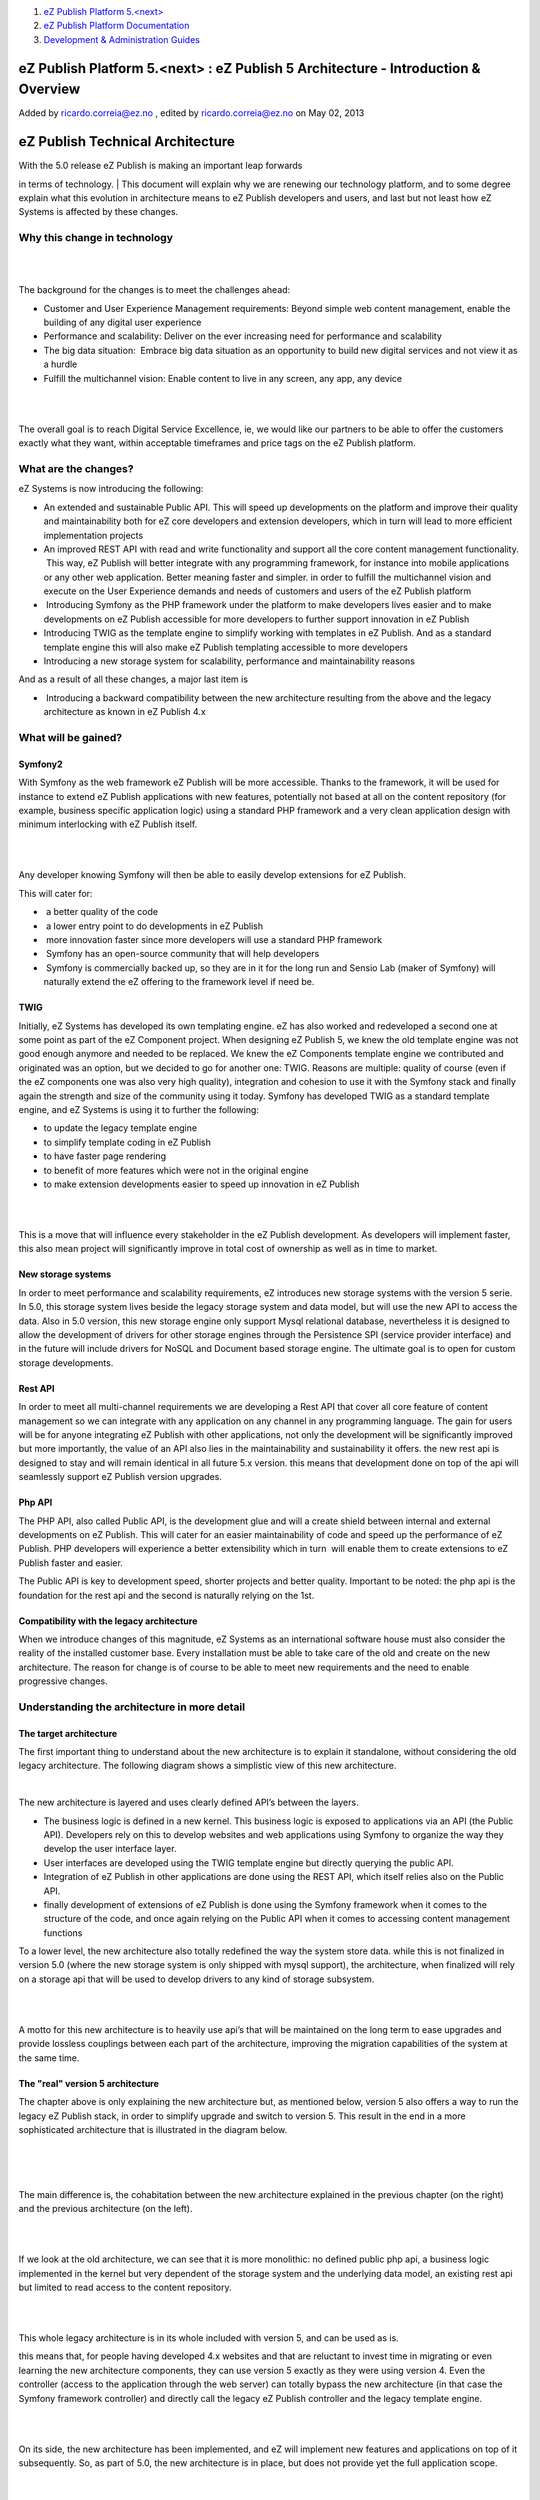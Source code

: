 #. `eZ Publish Platform 5.<next> <index.html>`__
#. `eZ Publish Platform
   Documentation <eZ-Publish-Platform-Documentation_1114149.html>`__
#. `Development & Administration Guides <6291674.html>`__

eZ Publish Platform 5.<next> : eZ Publish 5 Architecture - Introduction & Overview
==================================================================================

Added by ricardo.correia@ez.no , edited by ricardo.correia@ez.no on May
02, 2013

eZ Publish Technical Architecture
=================================

| With the 5.0 release eZ Publish is making an important leap forwards
in terms of technology.
| This document will explain why we are renewing our technology
platform, and to some degree explain what this evolution in architecture
means to eZ Publish developers and users, and last but not least how eZ
Systems is affected by these changes.

Why this change in technology
-----------------------------

| 
|  

The background for the changes is to meet the challenges ahead:

 

-  Customer and User Experience Management requirements: Beyond simple
   web content management, enable the building of any digital user
   experience

-  Performance and scalability: Deliver on the ever increasing need for
   performance and scalability

-  The big data situation:  Embrace big data situation as an opportunity
   to build new digital services and not view it as a hurdle

-  Fulfill the multichannel vision: Enable content to live in any
   screen, any app, any device

| 
|  

The overall goal is to reach Digital Service Excellence, ie, we would
like our partners to be able to offer the customers exactly what they
want, within acceptable timeframes and price tags on the eZ Publish
platform.

What are the changes?
---------------------

eZ Systems is now introducing the following:

 

-  An extended and sustainable Public API. This will speed up
   developments on the platform and improve their quality and
   maintainability both for eZ core developers and extension developers,
   which in turn will lead to more efficient implementation projects

-  An improved REST API with read and write functionality and support
   all the core content management functionality.  This way, eZ Publish
   will better integrate with any programming framework, for instance
   into mobile applications or any other web application. Better meaning
   faster and simpler. in order to fulfill the multichannel vision and
   execute on the User Experience demands and needs of customers and
   users of the eZ Publish platform

 

-   Introducing Symfony as the PHP framework under the platform to make
   developers lives easier and to make developments on eZ Publish
   accessible for more developers to further support innovation in eZ
   Publish

-  Introducing TWIG as the template engine to simplify working with
   templates in eZ Publish. And as a standard template engine this will
   also make eZ Publish templating accessible to more developers

-  Introducing a new storage system for scalability, performance and
   maintainability reasons

And as a result of all these changes, a major last item is

 

-   Introducing a backward compatibility between the new architecture
   resulting from the above and the legacy architecture as known in eZ
   Publish 4.x

 

What will be gained?
--------------------

Symfony2
~~~~~~~~

With Symfony as the web framework eZ Publish will be more accessible.
Thanks to the framework, it will be used for instance to extend eZ
Publish applications with new features, potentially not based at all on
the content repository (for example, business specific application
logic) using a standard PHP framework and a very clean application
design with minimum interlocking with eZ Publish itself.

| 
|  

Any developer knowing Symfony will then be able to easily develop
extensions for eZ Publish.

This will cater for:

 

-   a better quality of the code

-   a lower entry point to do developments in eZ Publish

-   more innovation faster since more developers will use a standard PHP
   framework

-   Symfony has an open-source community that will help developers

-   Symfony is commercially backed up, so they are in it for the long
   run and Sensio Lab (maker of Symfony) will naturally extend the eZ
   offering to the framework level if need be. 

TWIG
~~~~

Initially, eZ Systems has developed its own templating engine. eZ has
also worked and redeveloped a second one at some point as part of the eZ
Component project. When designing eZ Publish 5, we knew the old template
engine was not good enough anymore and needed to be replaced. We knew
the eZ Components template engine we contributed and originated was an
option, but we decided to go for another one: TWIG. Reasons are
multiple: quality of course (even if the eZ components one was also very
high quality), integration and cohesion to use it with the Symfony stack
and finally again the strength and size of the community using it today.
Symfony has developed TWIG as a standard template engine, and eZ Systems
is using it to further the following:

 

-  to update the legacy template engine

-  to simplify template coding in eZ Publish

-  to have faster page rendering

-  to benefit of more features which were not in the original engine

-  to make extension developments easier to speed up innovation in eZ
   Publish

| 
|  

This is a move that will influence every stakeholder in the eZ Publish
development. As developers will implement faster, this also mean project
will significantly improve in total cost of ownership as well as in time
to market. 

New storage systems
~~~~~~~~~~~~~~~~~~~

In order to meet performance and scalability requirements, eZ introduces
new storage systems with the version 5 serie. In 5.0, this storage
system lives beside the legacy storage system and data model, but will
use the new API to access the data. Also in 5.0 version, this new
storage engine only support Mysql relational database, nevertheless it
is designed to allow the development of drivers for other storage
engines through the Persistence SPI (service provider interface) and in
the future will include drivers for NoSQL and Document based storage
engine. The ultimate goal is to open for custom storage developments.

Rest API
~~~~~~~~

In order to meet all multi-channel requirements we are developing a Rest
API that cover all core feature of content management so we can
integrate with any application on any channel in any programming
language. The gain for users will be for anyone integrating eZ Publish
with other applications, not only the development will be significantly
improved but more importantly, the value of an API also lies in the
maintainability and sustainability it offers. the new rest api is
designed to stay and will remain identical in all future 5.x version.
this means that development done on top of the api will seamlessly
support eZ Publish version upgrades.

 

Php API
~~~~~~~

The PHP API, also called Public API, is the development glue and will a
create shield between internal and external developments on eZ Publish.
This will cater for an easier maintainability of code and speed up the
performance of eZ Publish. PHP developers will experience a better
extensibility which in turn  will enable them to create extensions to eZ
Publish faster and easier.

The Public API is key to development speed, shorter projects and better
quality. Important to be noted: the php api is the foundation for the
rest api and the second is naturally relying on the 1st.

 

Compatibility with the legacy architecture
~~~~~~~~~~~~~~~~~~~~~~~~~~~~~~~~~~~~~~~~~~

When we introduce changes of this magnitude, eZ Systems as an
international software house must also consider the reality of the
installed customer base. Every installation must be able to take care of
the old and create on the new architecture. The reason for change is of
course to be able to meet new requirements and the need to enable
progressive changes. 

Understanding the architecture in more detail
---------------------------------------------

The target architecture
~~~~~~~~~~~~~~~~~~~~~~~

The first important thing to understand about the new architecture is to
explain it standalone, without considering the old legacy architecture.
The following diagram shows a simplistic view of this new architecture.

 |image0| 

The new architecture is layered and uses clearly defined API’s between
the layers.

 

-  The business logic is defined in a new kernel. This business logic is
   exposed to applications via an API (the Public API). Developers rely
   on this to develop websites and web applications using Symfony to
   organize the way they develop the user interface layer.

-  User interfaces are developed using the TWIG template engine but
   directly querying the public API.

-  Integration of eZ Publish in other applications are done using the
   REST API, which itself relies also on the Public API.

-  finally development of extensions of eZ Publish is done using the
   Symfony framework when it comes to the structure of the code, and
   once again relying on the Public API when it comes to accessing
   content management functions

To a lower level, the new architecture also totally redefined the way
the system store data. while this is not finalized in version 5.0 (where
the new storage system is only shipped with mysql support), the
architecture, when finalized will rely on a storage api that will be
used to develop drivers to any kind of storage subsystem.

| 
|  

A motto for this new architecture is to heavily use api’s that will be
maintained on the long term to ease upgrades and provide lossless
couplings between each part of the architecture, improving the migration
capabilities of the system at the same time.

The "real" version 5 architecture
~~~~~~~~~~~~~~~~~~~~~~~~~~~~~~~~~

The chapter above is only explaining the new architecture but, as
mentioned below, version 5 also offers a way to run the legacy eZ
Publish stack, in order to simplify upgrade and switch to version 5.
This result in the end in a more sophisticated architecture that is
illustrated in the diagram below.

| 
|  |image1| 
|  

The main difference is, the cohabitation between the new architecture
explained in the previous chapter (on the right) and the previous
architecture (on the left).

| 
|  

If we look at the old architecture, we can see that it is more
monolithic: no defined public php api, a business logic implemented in
the kernel but very dependent of the storage system and the underlying
data model, an existing rest api but limited to read access to the
content repository.

| 
|  

This whole legacy architecture is in its whole included with version 5,
and can be used as is.

this means that, for people having developed 4.x websites and that are
reluctant to invest time in migrating or even learning the new
architecture components, they can use version 5 exactly as they were
using version 4. Even the controller (access to the application through
the web server) can totally bypass the new architecture (in that case
the Symfony framework controller) and directly call the legacy eZ
Publish controller and the legacy template engine.

| 
|  

On its side, the new architecture has been implemented, and eZ will
implement new features and applications on top of it subsequently. So,
as part of 5.0, the new architecture is in place, but does not provide
yet the full application scope.

| 
|  

What is more interesting to understand is how these two integrate:

| 
|  

First on the presentation side, the new eZ Publish 5 controller makes it
possible to serve pages and functions that are either resulting from the
new template engine or the legacy template engine. This is a first level
of dual compatibility that will help developers in a smooth transition
from one architecture to the other, starting with legacy templates and
progressively replacing them with templates for the new system, TWIG.

| 
|  

Second, on the api side, the Public API has been designed to work
against the business logic and to be used either on top of the legacy
storage or on top of the new storage system. This means that, by
implementing the new architecture and embracing the php public api,
developers enable an easy transition from the old data model to the new
one.  An extension developed on top of the Public API will equally work
on an old content repository or on a brand new one based on the new
architecture.

| 
|  

These two ways to implement a compatibility between the past
architecture and the new one offers a wide range of possibilities and a
smooth transition path.

| 
|  

Summary on the ways to use eZ Publish 5.0
-----------------------------------------

Using eZ Publish 5.0 in full legacy mode
~~~~~~~~~~~~~~~~~~~~~~~~~~~~~~~~~~~~~~~~

This way is the less disruptive. In this way, eZ Publish 5.0 totally
behave as if it was an eZ Publish 4.7, or we should say 4.8. This is
ideal for users who have large existing applications with large amount
of data and who are not willing to invest in learning and migrating them
immediately.

| 
|  

In this way, even the siteaccess and vhost configuration bypass the
legacy stack, and developers will see almost no differences.

 |image2| 

| 
|  

Using ez publish 5.0 through the legacy stack but relying on the new controller and new template system as well as the new kernel.
~~~~~~~~~~~~~~~~~~~~~~~~~~~~~~~~~~~~~~~~~~~~~~~~~~~~~~~~~~~~~~~~~~~~~~~~~~~~~~~~~~~~~~~~~~~~~~~~~~~~~~~~~~~~~~~~~~~~~~~~~~~~~~~~~~

| 
|  

This way offers a transition and allows to combine old template and new
templates in the same application. In this case, the users will rely on
the administration interface of eZ Publish as well as on the ez tool bar
for front-end editing, through the legacy templates, but the front end
will be either based on legacy or new twig based templates.

| 
|  

In this model, the two kernels can be used and the system can this way
benefit from the Public API and the new REST API built on top.

 |image3| 

| 
|  

Using the brand new architecture only
~~~~~~~~~~~~~~~~~~~~~~~~~~~~~~~~~~~~~

This case is the one that will deliver very strong improvements in
scalability and performance, in this case the whole new architecture is
used and there is no way to reuse components from the legacy
architecture.

| 
|  

This means that:

 

-  the administration interface is not available in 5.0

-  existing templates and site won’t run without having been migrated

-  the old storage system is not used any more

| 
|  

While this might sound restricting for the time being, it is clearly the
foundation of the future of eZ Publish. In the context of eZ Publish 5,
it can be useful for new projects relying only on the concept of
"content as a service" the platform is a high performance and
scalability content repository with very advanced services but provide
no editorial user interface. for traditional content management.

| 
|  |image4|

Document generated by Confluence on Feb 12, 2014 16:43

.. |image0| image:: https://lh5.googleusercontent.com/HxSTBlMNSYkYyQxVCgj_zhHlEcl_YbKv14x8B65gZ1D8ROJilIQqk5zfblgJr4-EQOD5RCB5T_tMF1V7aNCQ0wOlTgugHLl8e1gSVEURJMvhqGecjvzx
.. |image1| image:: https://lh4.googleusercontent.com/-HnGbujQWt5MWUdOYkKK_6nBj3sc-vaFEuSzRPaEto-Hi_LRqKQZcf014eJ2e0be8P4yVwfAq8D4y0A4p2PahKy9f6Kd3gDMv0A0X1lwNhV8HDu-0IJ2
.. |image2| image:: https://lh6.googleusercontent.com/Ad_iBlE0hJCQMJT8WGO5-6Hvx1OxMt5xJCMNZVgJ5kL_4_Gp-TCi5_Zd5DMz0LZXv8AY3hrPvmtQtY2Qh_lheRF9Oa76iwSMRs6dMyWhotL4hvIPCB5R
.. |image3| image:: https://lh5.googleusercontent.com/Lk9x17V7USgSzT537l_PBhrPFWQzQXev9LkK5PwBDXSGHD2H5CGAAobyk5kCTJ_QOgZj0LptwkiNA31kykr9QcY9fFFFakkHBXbNM1NgRsMduk-XrpJA
.. |image4| image:: https://lh4.googleusercontent.com/f-3X7xtnw6j-powG51msjXYT1HrJy4fah-bEK0lsmgxGrMiBixIoX9sQw78tjyNKD7xNqwauoDJJj4BJjl1XJoCcAvNKEp-TceIw5yKyJv7WlBmUi03g
